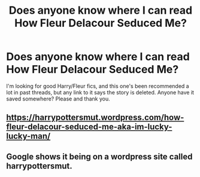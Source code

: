 #+TITLE: Does anyone know where I can read How Fleur Delacour Seduced Me?

* Does anyone know where I can read How Fleur Delacour Seduced Me?
:PROPERTIES:
:Author: Flying_DutchmanBCG
:Score: 2
:DateUnix: 1592684517.0
:DateShort: 2020-Jun-21
:FlairText: Request
:END:
I'm looking for good Harry/Fleur fics, and this one's been recommended a lot in past threads, but any link to it says the story is deleted. Anyone have it saved somewhere? Please and thank you.


** [[https://harrypottersmut.wordpress.com/how-fleur-delacour-seduced-me-aka-im-lucky-lucky-man/]]
:PROPERTIES:
:Author: reddog44mag
:Score: 3
:DateUnix: 1592685434.0
:DateShort: 2020-Jun-21
:END:


** Google shows it being on a wordpress site called harrypottersmut.
:PROPERTIES:
:Author: Vercalos
:Score: 1
:DateUnix: 1592685120.0
:DateShort: 2020-Jun-21
:END:
